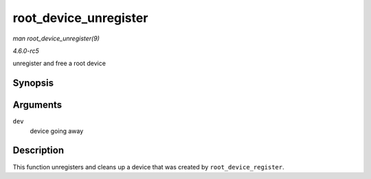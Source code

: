 .. -*- coding: utf-8; mode: rst -*-

.. _API-root-device-unregister:

======================
root_device_unregister
======================

*man root_device_unregister(9)*

*4.6.0-rc5*

unregister and free a root device


Synopsis
========

.. c:function:: void root_device_unregister( struct device * dev )

Arguments
=========

``dev``
    device going away


Description
===========

This function unregisters and cleans up a device that was created by
``root_device_register``.


.. ------------------------------------------------------------------------------
.. This file was automatically converted from DocBook-XML with the dbxml
.. library (https://github.com/return42/sphkerneldoc). The origin XML comes
.. from the linux kernel, refer to:
..
.. * https://github.com/torvalds/linux/tree/master/Documentation/DocBook
.. ------------------------------------------------------------------------------
